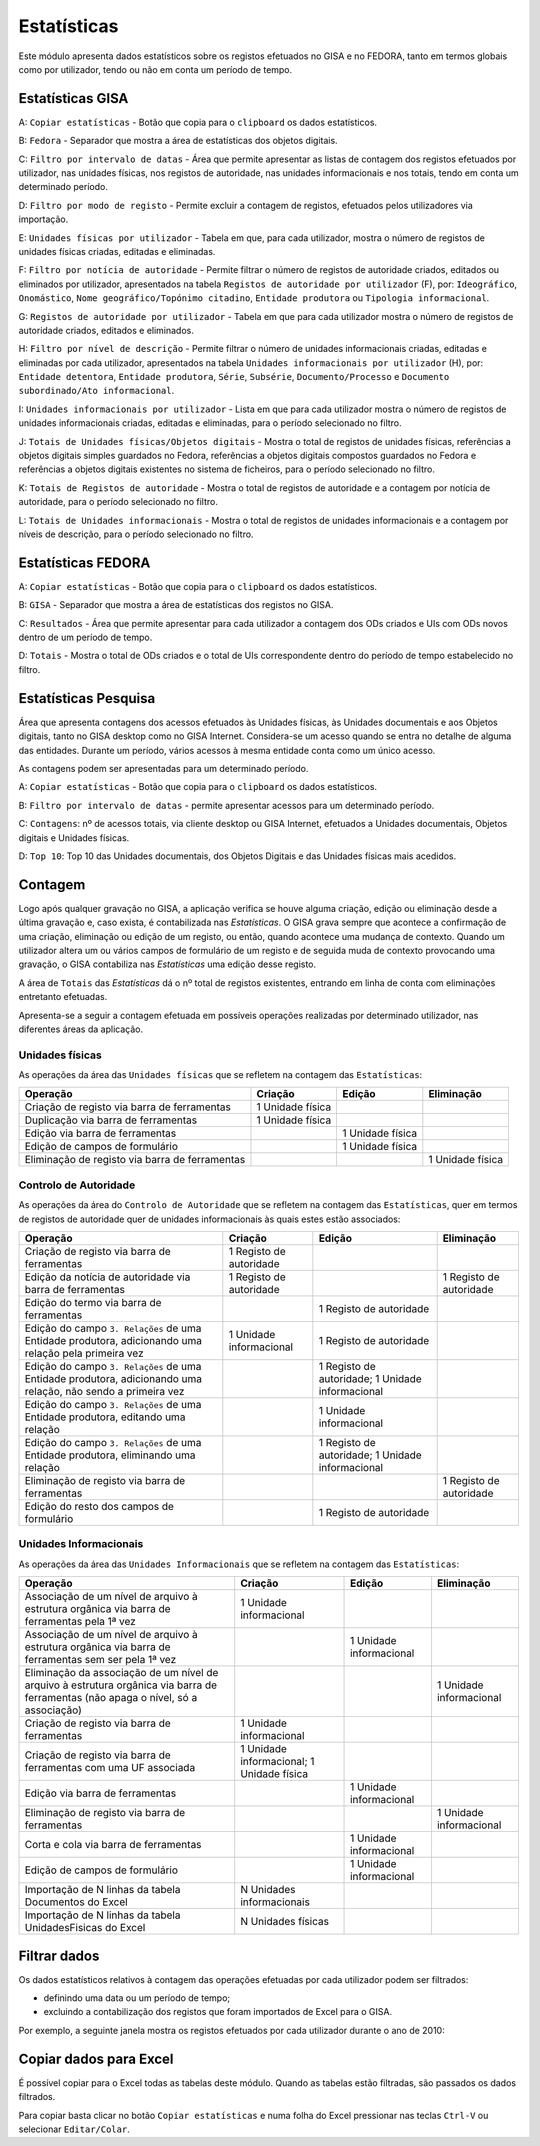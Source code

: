 Estatísticas
============

Este módulo apresenta dados estatísticos sobre os registos efetuados no
GISA e no FEDORA, tanto em termos globais como por utilizador, tendo ou
não em conta um período de tempo.

Estatísticas GISA
-----------------

|image0|

A: ``Copiar estatísticas`` - Botão que copia para o ``clipboard`` os
dados estatísticos.

B: ``Fedora`` - Separador que mostra a área de estatísticas dos objetos
digitais.

C: ``Filtro por intervalo de datas`` - Área que permite apresentar as
listas de contagem dos registos efetuados por utilizador, nas unidades
físicas, nos registos de autoridade, nas unidades informacionais e nos
totais, tendo em conta um determinado período.

D: ``Filtro por modo de registo`` - Permite excluir a contagem de
registos, efetuados pelos utilizadores via importação.

E: ``Unidades físicas por utilizador`` - Tabela em que, para cada
utilizador, mostra o número de registos de unidades físicas criadas,
editadas e eliminadas.

F: ``Filtro por notícia de autoridade`` - Permite filtrar o número de
registos de autoridade criados, editados ou eliminados por utilizador,
apresentados na tabela ``Registos de autoridade por utilizador`` (F),
por: ``Ideográfico``, ``Onomástico``,
``Nome geográfico/Topónimo citadino``, ``Entidade produtora`` ou
``Tipologia informacional``.

G: ``Registos de autoridade por utilizador`` - Tabela em que para cada
utilizador mostra o número de registos de autoridade criados, editados e
eliminados.

H: ``Filtro por nível de descrição`` - Permite filtrar o número de
unidades informacionais criadas, editadas e eliminadas por cada
utilizador, apresentados na tabela
``Unidades informacionais por utilizador`` (H), por:
``Entidade detentora``, ``Entidade produtora``, ``Série``, ``Subsérie``,
``Documento/Processo`` e ``Documento subordinado/Ato informacional``.

I: ``Unidades informacionais por utilizador`` - Lista em que para cada
utilizador mostra o número de registos de unidades informacionais
criadas, editadas e eliminadas, para o período selecionado no filtro.

J: ``Totais de Unidades físicas/Objetos digitais`` - Mostra o total de
registos de unidades físicas, referências a objetos digitais simples
guardados no Fedora, referências a objetos digitais compostos guardados
no Fedora e referências a objetos digitais existentes no sistema de
ficheiros, para o período selecionado no filtro.

K: ``Totais de Registos de autoridade`` - Mostra o total de registos de
autoridade e a contagem por notícia de autoridade, para o período
selecionado no filtro.

L: ``Totais de Unidades informacionais`` - Mostra o total de registos de
unidades informacionais e a contagem por níveis de descrição, para o
período selecionado no filtro.

Estatísticas FEDORA
-------------------

|image1|

A: ``Copiar estatísticas`` - Botão que copia para o ``clipboard`` os
dados estatísticos.

B: ``GISA`` - Separador que mostra a área de estatísticas dos registos
no GISA.

C: ``Resultados`` - Área que permite apresentar para cada utilizador a
contagem dos ODs criados e UIs com ODs novos dentro de um período de
tempo.

D: ``Totais`` - Mostra o total de ODs criados e o total de UIs
correspondente dentro do período de tempo estabelecido no filtro.

Estatísticas Pesquisa
---------------------

Área que apresenta contagens dos acessos efetuados às Unidades físicas,
às Unidades documentais e aos Objetos digitais, tanto no GISA desktop
como no GISA Internet. Considera-se um acesso quando se entra no detalhe
de alguma das entidades. Durante um período, vários acessos à mesma
entidade conta como um único acesso.

As contagens podem ser apresentadas para um determinado período.

|image2|

A: ``Copiar estatísticas`` - Botão que copia para o ``clipboard`` os
dados estatísticos.

B: ``Filtro por intervalo de datas`` - permite apresentar acessos para
um determinado período.

C: ``Contagens``: nº de acessos totais, via cliente desktop ou GISA
Internet, efetuados a Unidades documentais, Objetos digitais e Unidades
físicas.

D: ``Top 10``: Top 10 das Unidades documentais, dos Objetos Digitais e
das Unidades físicas mais acedidos.

Contagem
--------

Logo após qualquer gravação no GISA, a aplicação verifica se houve
alguma criação, edição ou eliminação desde a última gravação e, caso
exista, é contabilizada nas *Estatísticas*. O GISA grava sempre que
acontece a confirmação de uma criação, eliminação ou edição de um
registo, ou então, quando acontece uma mudança de contexto. Quando um
utilizador altera um ou vários campos de formulário de um registo e de
seguida muda de contexto provocando uma gravação, o GISA contabiliza nas
*Estatísticas* uma edição desse registo.

A área de ``Totais`` das *Estatísticas* dá o nº total de registos
existentes, entrando em linha de conta com eliminações entretanto
efetuadas.

Apresenta-se a seguir a contagem efetuada em possíveis operações
realizadas por determinado utilizador, nas diferentes áreas da
aplicação.

Unidades físicas
~~~~~~~~~~~~~~~~

As operações da área das ``Unidades físicas`` que se refletem na
contagem das ``Estatísticas``:

+--------------------------------------------------+--------------------+--------------------+--------------------+
| Operação                                         | Criação            | Edição             | Eliminação         |
+==================================================+====================+====================+====================+
| Criação de registo via barra de ferramentas      | 1 Unidade física   |                    |                    |
+--------------------------------------------------+--------------------+--------------------+--------------------+
| Duplicação via barra de ferramentas              | 1 Unidade física   |                    |                    |
+--------------------------------------------------+--------------------+--------------------+--------------------+
| Edição via barra de ferramentas                  |                    | 1 Unidade física   |                    |
+--------------------------------------------------+--------------------+--------------------+--------------------+
| Edição de campos de formulário                   |                    | 1 Unidade física   |                    |
+--------------------------------------------------+--------------------+--------------------+--------------------+
| Eliminação de registo via barra de ferramentas   |                    |                    | 1 Unidade física   |
+--------------------------------------------------+--------------------+--------------------+--------------------+

Controlo de Autoridade
~~~~~~~~~~~~~~~~~~~~~~

As operações da área do ``Controlo de Autoridade`` que se refletem na
contagem das ``Estatísticas``, quer em termos de registos de autoridade
quer de unidades informacionais às quais estes estão associados:

+------------------------------------------+-------------------------+--------------------------+--------------------------+
| Operação                                 | Criação                 | Edição                   | Eliminação               |
+==========================================+=========================+==========================+==========================+
| Criação de registo via barra de          | 1 Registo de autoridade |                          |                          |
| ferramentas                              |                         |                          |                          |
+------------------------------------------+-------------------------+--------------------------+--------------------------+
| Edição da notícia de autoridade via      | 1 Registo de autoridade |                          | 1 Registo de autoridade  |
| barra de ferramentas                     |                         |                          |                          |
+------------------------------------------+-------------------------+--------------------------+--------------------------+
| Edição do termo via barra de ferramentas |                         | 1 Registo de autoridade  |                          |
+------------------------------------------+-------------------------+--------------------------+--------------------------+
| Edição do campo ``3. Relações`` de uma   | 1 Unidade informacional | 1 Registo de autoridade  |                          |
| Entidade produtora, adicionando uma      |                         |                          |                          |
| relação pela primeira vez                |                         |                          |                          |
+------------------------------------------+-------------------------+--------------------------+--------------------------+
| Edição do campo ``3. Relações`` de uma   |                         | 1 Registo de autoridade; |                          |
| Entidade produtora, adicionando uma      |                         | 1 Unidade informacional  |                          |
| relação, não sendo a primeira vez        |                         |                          |                          |
+------------------------------------------+-------------------------+--------------------------+--------------------------+
| Edição do campo ``3. Relações`` de uma   |                         | 1 Unidade informacional  |                          |
| Entidade produtora, editando uma relação |                         |                          |                          |
+------------------------------------------+-------------------------+--------------------------+--------------------------+
| Edição do campo ``3. Relações`` de uma   |                         | 1 Registo de autoridade; |                          |
| Entidade produtora, eliminando uma       |                         | 1 Unidade informacional  |                          |
| relação                                  |                         |                          |                          |
+------------------------------------------+-------------------------+--------------------------+--------------------------+
| Eliminação de registo via barra de       |                         |                          | 1 Registo de autoridade  |
| ferramentas                              |                         |                          |                          |
+------------------------------------------+-------------------------+--------------------------+--------------------------+
| Edição do resto dos campos de formulário |                         | 1 Registo de autoridade  |                          |
+------------------------------------------+-------------------------+--------------------------+--------------------------+


Unidades Informacionais
~~~~~~~~~~~~~~~~~~~~~~~

As operações da área das ``Unidades Informacionais`` que se refletem na
contagem das ``Estatísticas``:

+--------------------------------------------------------------------------------------------------------------------------------------+---------------------------------------------+---------------------------+---------------------------+
| Operação                                                                                                                             | Criação                                     | Edição                    | Eliminação                |
+======================================================================================================================================+=============================================+===========================+===========================+
| Associação de um nível de arquivo à estrutura orgânica via barra de ferramentas pela 1ª vez                                          | 1 Unidade informacional                     |                           |                           |
+--------------------------------------------------------------------------------------------------------------------------------------+---------------------------------------------+---------------------------+---------------------------+
| Associação de um nível de arquivo à estrutura orgânica via barra de ferramentas sem ser pela 1ª vez                                  |                                             | 1 Unidade informacional   |                           |
+--------------------------------------------------------------------------------------------------------------------------------------+---------------------------------------------+---------------------------+---------------------------+
| Eliminação da associação de um nível de arquivo à estrutura orgânica via barra de ferramentas (não apaga o nível, só a associação)   |                                             |                           | 1 Unidade informacional   |
+--------------------------------------------------------------------------------------------------------------------------------------+---------------------------------------------+---------------------------+---------------------------+
| Criação de registo via barra de ferramentas                                                                                          | 1 Unidade informacional                     |                           |                           |
+--------------------------------------------------------------------------------------------------------------------------------------+---------------------------------------------+---------------------------+---------------------------+
| Criação de registo via barra de ferramentas com uma UF associada                                                                     | 1 Unidade informacional; 1 Unidade física   |                           |                           |
+--------------------------------------------------------------------------------------------------------------------------------------+---------------------------------------------+---------------------------+---------------------------+
| Edição via barra de ferramentas                                                                                                      |                                             | 1 Unidade informacional   |                           |
+--------------------------------------------------------------------------------------------------------------------------------------+---------------------------------------------+---------------------------+---------------------------+
| Eliminação de registo via barra de ferramentas                                                                                       |                                             |                           | 1 Unidade informacional   |
+--------------------------------------------------------------------------------------------------------------------------------------+---------------------------------------------+---------------------------+---------------------------+
| Corta e cola via barra de ferramentas                                                                                                |                                             | 1 Unidade informacional   |                           |
+--------------------------------------------------------------------------------------------------------------------------------------+---------------------------------------------+---------------------------+---------------------------+
| Edição de campos de formulário                                                                                                       |                                             | 1 Unidade informacional   |                           |
+--------------------------------------------------------------------------------------------------------------------------------------+---------------------------------------------+---------------------------+---------------------------+
| Importação de N linhas da tabela Documentos do Excel                                                                                 | N Unidades informacionais                   |                           |                           |
+--------------------------------------------------------------------------------------------------------------------------------------+---------------------------------------------+---------------------------+---------------------------+
| Importação de N linhas da tabela UnidadesFisicas do Excel                                                                            | N Unidades físicas                          |                           |                           |
+--------------------------------------------------------------------------------------------------------------------------------------+---------------------------------------------+---------------------------+---------------------------+

Filtrar dados
-------------

Os dados estatísticos relativos à contagem das operações efetuadas por
cada utilizador podem ser filtrados:

-  definindo uma data ou um período de tempo;
-  excluindo a contabilização dos registos que foram importados de Excel
   para o GISA.

Por exemplo, a seguinte janela mostra os registos efetuados por cada
utilizador durante o ano de 2010:

|image3|

Copiar dados para Excel
-----------------------

É possível copiar para o Excel todas as tabelas deste módulo. Quando as
tabelas estão filtradas, são passados os dados filtrados.

Para copiar basta clicar no botão ``Copiar estatísticas`` e numa folha
do Excel pressionar nas teclas ``Ctrl-V`` ou selecionar
``Editar/Colar``.

.. |image0| image:: _static/images/estatisticasgerais.png
   :width: 500px
.. |image1| image:: _static/images/estatisticasfedora.png
   :width: 500px
.. |image2| image:: _static/images/estatisticaspesquisa.png
   :width: 500px
.. |image3| image:: _static/images/estatisticasfiltradas.png
   :width: 500px
